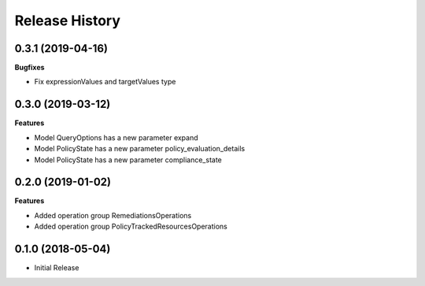 .. :changelog:

Release History
===============

0.3.1 (2019-04-16)
++++++++++++++++++

**Bugfixes**

- Fix expressionValues and targetValues type

0.3.0 (2019-03-12)
++++++++++++++++++

**Features**

- Model QueryOptions has a new parameter expand
- Model PolicyState has a new parameter policy_evaluation_details
- Model PolicyState has a new parameter compliance_state

0.2.0 (2019-01-02)
++++++++++++++++++

**Features**

- Added operation group RemediationsOperations
- Added operation group PolicyTrackedResourcesOperations

0.1.0 (2018-05-04)
++++++++++++++++++

* Initial Release
